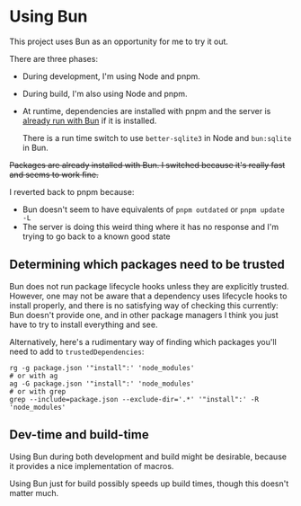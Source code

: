 * Using Bun

This project uses Bun as an opportunity for me to try it out.

There are three phases:

- During development, I'm using Node and pnpm.
- During build, I'm also using Node and pnpm.
- At runtime, dependencies are installed with pnpm and the server is [[./web/server/start][already run with Bun]] if it is installed.

  There is a run time switch to use =better-sqlite3= in Node and =bun:sqlite= in Bun.

+Packages are already installed with Bun. I switched because it's really fast and seems to work fine.+

I reverted back to pnpm because:

- Bun doesn't seem to have equivalents of =pnpm outdated= or =pnpm update -L=
- The server is doing this weird thing where it has no response and I'm trying to go back to a known good state

** Determining which packages need to be trusted
Bun does not run package lifecycle hooks unless they are explicitly trusted. However, one may not be aware that a dependency uses lifecycle hooks to install properly, and there is no satisfying way of checking this currently: Bun doesn't provide one, and in other package managers I think you just have to try to install everything and see.

Alternatively, here's a rudimentary way of finding which packages you'll need to add to =trustedDependencies=:

#+begin_src shell
rg -g package.json '"install":' 'node_modules'
# or with ag
ag -G package.json '"install":' 'node_modules'
# or with grep
grep --include=package.json --exclude-dir='.*' '"install":' -R 'node_modules'
#+end_src

** Dev-time and build-time
Using Bun during both development and build might be desirable, because it provides a nice implementation of macros.

Using Bun just for build possibly speeds up build times, though this doesn't matter much.
